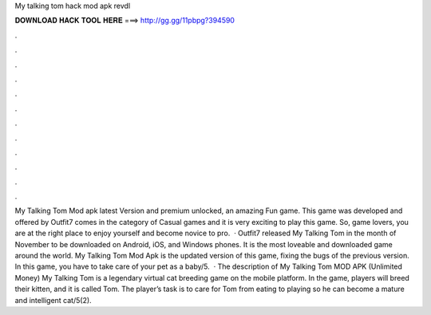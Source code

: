 My talking tom hack mod apk revdl

𝐃𝐎𝐖𝐍𝐋𝐎𝐀𝐃 𝐇𝐀𝐂𝐊 𝐓𝐎𝐎𝐋 𝐇𝐄𝐑𝐄 ===> http://gg.gg/11pbpg?394590

.

.

.

.

.

.

.

.

.

.

.

.

My Talking Tom Mod apk latest Version and premium unlocked, an amazing Fun game. This game was developed and offered by Outfit7  comes in the category of Casual games and it is very exciting to play this game. So, game lovers, you are at the right place to enjoy yourself and become novice to pro.  · Outfit7 released My Talking Tom in the month of November to be downloaded on Android, iOS, and Windows phones. It is the most loveable and downloaded game around the world. My Talking Tom Mod Apk is the updated version of this game, fixing the bugs of the previous version. In this game, you have to take care of your pet as a baby/5.  · The description of My Talking Tom MOD APK (Unlimited Money) My Talking Tom is a legendary virtual cat breeding game on the mobile platform. In the game, players will breed their kitten, and it is called Tom. The player’s task is to care for Tom from eating to playing so he can become a mature and intelligent cat/5(2).